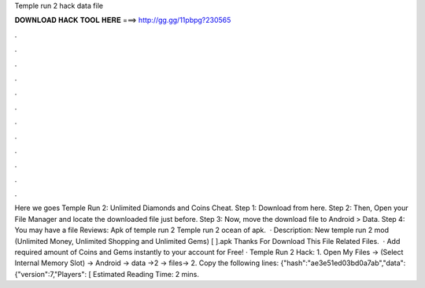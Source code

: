 Temple run 2 hack data file

𝐃𝐎𝐖𝐍𝐋𝐎𝐀𝐃 𝐇𝐀𝐂𝐊 𝐓𝐎𝐎𝐋 𝐇𝐄𝐑𝐄 ===> http://gg.gg/11pbpg?230565

.

.

.

.

.

.

.

.

.

.

.

.

Here we goes Temple Run 2: Unlimited Diamonds and Coins Cheat. Step 1: Download  from here. Step 2: Then, Open your File Manager and locate the downloaded file just before. Step 3: Now, move the download file to Android > Data. Step 4: You may have a file Reviews: Apk of temple run 2 Temple run 2 ocean of apk.  · Description: New temple run 2 mod (Unlimited Money, Unlimited Shopping and Unlimited Gems) [  ].apk Thanks For Download This File Related Files.  · Add required amount of Coins and Gems instantly to your account for Free! · Temple Run 2 Hack: 1. Open My Files -> (Select Internal Memory Slot) -> Android -> data ->2 -> files->  2. Copy the following lines: {"hash":"ae3e51ed03bd0a7ab","data": {"version":7,"Players": [ Estimated Reading Time: 2 mins.